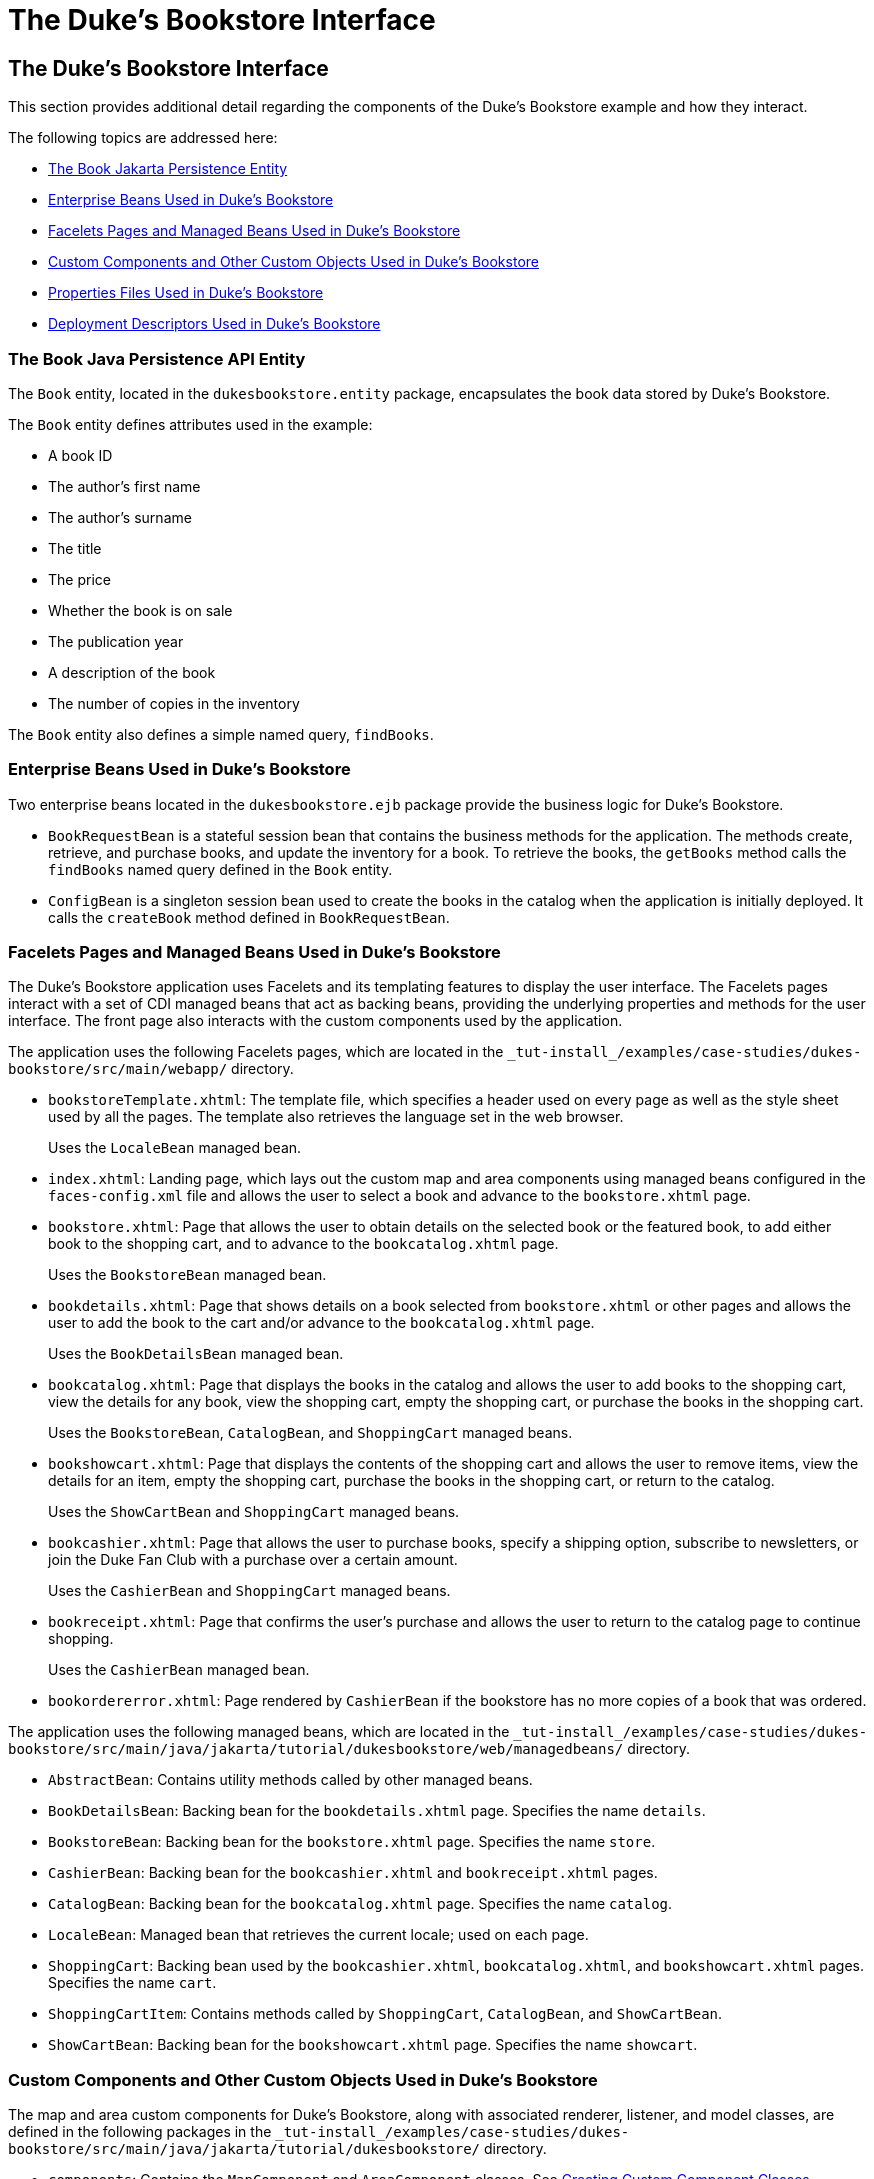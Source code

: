 The Duke's Bookstore Interface
==============================

[[GLQFD]][[the-dukes-bookstore-interface]]

The Duke's Bookstore Interface
------------------------------

This section provides additional detail regarding the components of the
Duke's Bookstore example and how they interact.

The following topics are addressed here:

* link:#GLQER[The Book Jakarta Persistence Entity]
* link:#GLQEU[Enterprise Beans Used in Duke's Bookstore]
* link:#GLQDP[Facelets Pages and Managed Beans Used in Duke's Bookstore]
* link:#GLQDX[Custom Components and Other Custom Objects Used in Duke's
Bookstore]
* link:#GLQDG[Properties Files Used in Duke's Bookstore]
* link:#GLQED[Deployment Descriptors Used in Duke's Bookstore]

[[GLQER]][[the-book-java-persistence-api-entity]]

The Book Java Persistence API Entity
~~~~~~~~~~~~~~~~~~~~~~~~~~~~~~~~~~~~

The `Book` entity, located in the `dukesbookstore.entity` package,
encapsulates the book data stored by Duke's Bookstore.

The `Book` entity defines attributes used in the example:

* A book ID
* The author's first name
* The author's surname
* The title
* The price
* Whether the book is on sale
* The publication year
* A description of the book
* The number of copies in the inventory

The `Book` entity also defines a simple named query, `findBooks`.

[[GLQEU]][[enterprise-beans-used-in-dukes-bookstore]]

Enterprise Beans Used in Duke's Bookstore
~~~~~~~~~~~~~~~~~~~~~~~~~~~~~~~~~~~~~~~~~

Two enterprise beans located in the `dukesbookstore.ejb` package provide
the business logic for Duke's Bookstore.

* `BookRequestBean` is a stateful session bean that contains the
business methods for the application. The methods create, retrieve, and
purchase books, and update the inventory for a book. To retrieve the
books, the `getBooks` method calls the `findBooks` named query defined
in the `Book` entity.
* `ConfigBean` is a singleton session bean used to create the books in
the catalog when the application is initially deployed. It calls the
`createBook` method defined in `BookRequestBean`.

[[GLQDP]][[facelets-pages-and-managed-beans-used-in-dukes-bookstore]]

Facelets Pages and Managed Beans Used in Duke's Bookstore
~~~~~~~~~~~~~~~~~~~~~~~~~~~~~~~~~~~~~~~~~~~~~~~~~~~~~~~~~

The Duke's Bookstore application uses Facelets and its templating
features to display the user interface. The Facelets pages interact with
a set of CDI managed beans that act as backing beans, providing the
underlying properties and methods for the user interface. The front page
also interacts with the custom components used by the application.

The application uses the following Facelets pages, which are located in
the `_tut-install_/examples/case-studies/dukes-bookstore/src/main/webapp/`
directory.

* `bookstoreTemplate.xhtml`: The template file, which specifies a header
used on every page as well as the style sheet used by all the pages. The
template also retrieves the language set in the web browser.
+
Uses the `LocaleBean` managed bean.
* `index.xhtml`: Landing page, which lays out the custom map and area
components using managed beans configured in the `faces-config.xml` file
and allows the user to select a book and advance to the
`bookstore.xhtml` page.
* `bookstore.xhtml`: Page that allows the user to obtain details on the
selected book or the featured book, to add either book to the shopping
cart, and to advance to the `bookcatalog.xhtml` page.
+
Uses the `BookstoreBean` managed bean.
* `bookdetails.xhtml`: Page that shows details on a book selected from
`bookstore.xhtml` or other pages and allows the user to add the book to
the cart and/or advance to the `bookcatalog.xhtml` page.
+
Uses the `BookDetailsBean` managed bean.
* `bookcatalog.xhtml`: Page that displays the books in the catalog and
allows the user to add books to the shopping cart, view the details for
any book, view the shopping cart, empty the shopping cart, or purchase
the books in the shopping cart.
+
Uses the `BookstoreBean`, `CatalogBean`, and `ShoppingCart` managed
beans.
* `bookshowcart.xhtml`: Page that displays the contents of the shopping
cart and allows the user to remove items, view the details for an item,
empty the shopping cart, purchase the books in the shopping cart, or
return to the catalog.
+
Uses the `ShowCartBean` and `ShoppingCart` managed beans.
* `bookcashier.xhtml`: Page that allows the user to purchase books,
specify a shipping option, subscribe to newsletters, or join the Duke
Fan Club with a purchase over a certain amount.
+
Uses the `CashierBean` and `ShoppingCart` managed beans.
* `bookreceipt.xhtml`: Page that confirms the user's purchase and allows
the user to return to the catalog page to continue shopping.
+
Uses the `CashierBean` managed bean.
* `bookordererror.xhtml`: Page rendered by `CashierBean` if the
bookstore has no more copies of a book that was ordered.

The application uses the following managed beans, which are located in
the
`_tut-install_/examples/case-studies/dukes-bookstore/src/main/java/jakarta/tutorial/dukesbookstore/web/managedbeans/`
directory.

* `AbstractBean`: Contains utility methods called by other managed
beans.
* `BookDetailsBean`: Backing bean for the `bookdetails.xhtml` page.
Specifies the name `details`.
* `BookstoreBean`: Backing bean for the `bookstore.xhtml` page.
Specifies the name `store`.
* `CashierBean`: Backing bean for the `bookcashier.xhtml` and
`bookreceipt.xhtml` pages.
* `CatalogBean`: Backing bean for the `bookcatalog.xhtml` page.
Specifies the name `catalog`.
* `LocaleBean`: Managed bean that retrieves the current locale; used on
each page.
* `ShoppingCart`: Backing bean used by the `bookcashier.xhtml`,
`bookcatalog.xhtml`, and `bookshowcart.xhtml` pages. Specifies the name
`cart`.
* `ShoppingCartItem`: Contains methods called by `ShoppingCart`,
`CatalogBean`, and `ShowCartBean`.
* `ShowCartBean`: Backing bean for the `bookshowcart.xhtml` page.
Specifies the name `showcart`.

[[GLQDX]][[custom-components-and-other-custom-objects-used-in-dukes-bookstore]]

Custom Components and Other Custom Objects Used in Duke's Bookstore
~~~~~~~~~~~~~~~~~~~~~~~~~~~~~~~~~~~~~~~~~~~~~~~~~~~~~~~~~~~~~~~~~~~

The map and area custom components for Duke's Bookstore, along with
associated renderer, listener, and model classes, are defined in the
following packages in the
`_tut-install_/examples/case-studies/dukes-bookstore/src/main/java/jakarta/tutorial/dukesbookstore/`
directory.

* `components`: Contains the `MapComponent` and `AreaComponent` classes.
See link:jsf-custom/jsf-custom005.html#BNAVU[Creating Custom Component Classes].
* `listeners`: Contains the `AreaSelectedEvent` class, along with other
listener classes. See link:jsf-custom/jsf-custom008.html#BNAWD[Handling Events for
Custom Components].
* `model`: Contains the `ImageArea` class. See
link:jsf-custom/jsf-custom003.html#GLPBO[Configuring Model Data] for more
information.
* `renderers`: Contains the `MapRenderer` and `AreaRenderer` classes.
See link:jsf-custom/jsf-custom006.html#BNAWA[Delegating Rendering to a Renderer].

The
`_tut-install_/examples/case-studies/dukes-bookstore/src/java/dukesbookstore/`
directory also contains a custom converter and other custom listeners
not specifically tied to the custom components.

* `converters`: Contains the `CreditCardConverter` class. See
link:jsf-custom/jsf-custom011.html#BNAUS[Creating and Using a Custom Converter].
* `listeners`: Contains the `LinkBookChangeListener`,
`MapBookChangeListener`, and `NameChanged` classes. See
link:jsf-custom/jsf-custom007.html#BNAUT[Implementing an Event Listener].

[[GLQDG]][[properties-files-used-in-dukes-bookstore]]

Properties Files Used in Duke's Bookstore
~~~~~~~~~~~~~~~~~~~~~~~~~~~~~~~~~~~~~~~~~

The strings used in the Duke's Bookstore application are encapsulated
into resource bundles to allow the display of localized strings in
multiple locales. The properties files, located in the
`_tut-install_/examples/case-studies/dukes-bookstore/src/main/java/jakarta/tutorial/dukesbookstore/web/messages/`
directory, consist of a default file containing English strings and
three additional files for other locales. The files are as follows:

* `Messages.properties`: Default file, containing English strings
* `Messages_de.properties`: File containing German strings
* `Messages_es.properties`: File containing Spanish strings
* `Messages_fr.properties`: File containing French strings

The language setting in the user's web browser determines which locale
is used. The `html` tag in `bookstoreTemplate.xhtml` retrieves the
language setting from the `language` property of `LocaleBean`:

[source,oac_no_warn]
----
<html lang="#{localeBean.language}"
...
----

For more information about resource bundles, see
link:webi18n/webi18n.html#BNAXU[Chapter 22, "Internationalizing and Localizing
Web Applications."]

The resource bundle is configured as follows in the `faces-config.xml`
file:

[source,oac_no_warn]
----
<application>
    <resource-bundle>
        <base-name>
            jakarta.tutorial.dukesbookstore.web.messages.Messages
        </base-name>
        <var>bundle</var>
    </resource-bundle>
    <locale-config>
        <default-locale>en</default-locale>
        <supported-locale>de</supported-locale>
        <supported-locale>es</supported-locale>
        <supported-locale>fr</supported-locale>
    </locale-config>
</application>
----

This configuration means that in the Facelets pages, messages are
retrieved using the prefix `bundle` with the key found in the
`Messages_`locale`.properties` file, as in the following example from
the `index.xhtml` page:

[source,oac_no_warn]
----
<h:outputText style="font-weight:bold"
              value="#{bundle.ChooseBook}" />
----

In `Messages.properties`, the key string is defined as follows:

[source,oac_no_warn]
----
ChooseBook=Choose a Book from our Catalog
----

[[GLQED]][[deployment-descriptors-used-in-dukes-bookstore]]

Deployment Descriptors Used in Duke's Bookstore
~~~~~~~~~~~~~~~~~~~~~~~~~~~~~~~~~~~~~~~~~~~~~~~

The following deployment descriptors are used in Duke's Bookstore:

* `src/main/resources/META-INF/persistence.xml`: The Jakarta Persistence
configuration file
* `src/main/webapp/WEB-INF/bookstore.taglib.xml`: The tag library
descriptor file for the custom components
* `src/main/webapp/WEB-INF/faces-config.xml`: The Jakarta Server Faces
configuration file, which configures the managed beans for the map
component as well as the resource bundles for the application
* `src/main/webapp/WEB-INF/web.xml`: The web application configuration
file
